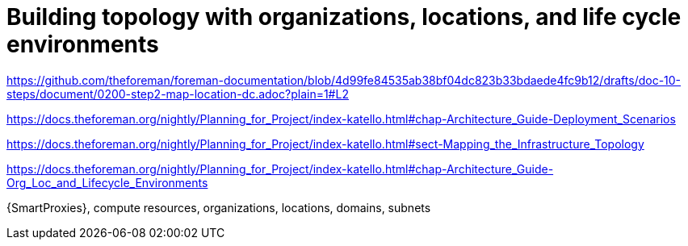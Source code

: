 [id="building-topology-with-organizations-locations-lces_{context}"]
= Building topology with organizations, locations, and life cycle environments

link:https://github.com/theforeman/foreman-documentation/blob/4d99fe84535ab38bf04dc823b33bdaede4fc9b12/drafts/doc-10-steps/document/0200-step2-map-location-dc.adoc?plain=1#L2[]

link:https://docs.theforeman.org/nightly/Planning_for_Project/index-katello.html#chap-Architecture_Guide-Deployment_Scenarios[]

link:https://docs.theforeman.org/nightly/Planning_for_Project/index-katello.html#sect-Mapping_the_Infrastructure_Topology[]

link:https://docs.theforeman.org/nightly/Planning_for_Project/index-katello.html#chap-Architecture_Guide-Org_Loc_and_Lifecycle_Environments[]

{SmartProxies}, compute resources, organizations, locations, domains, subnets